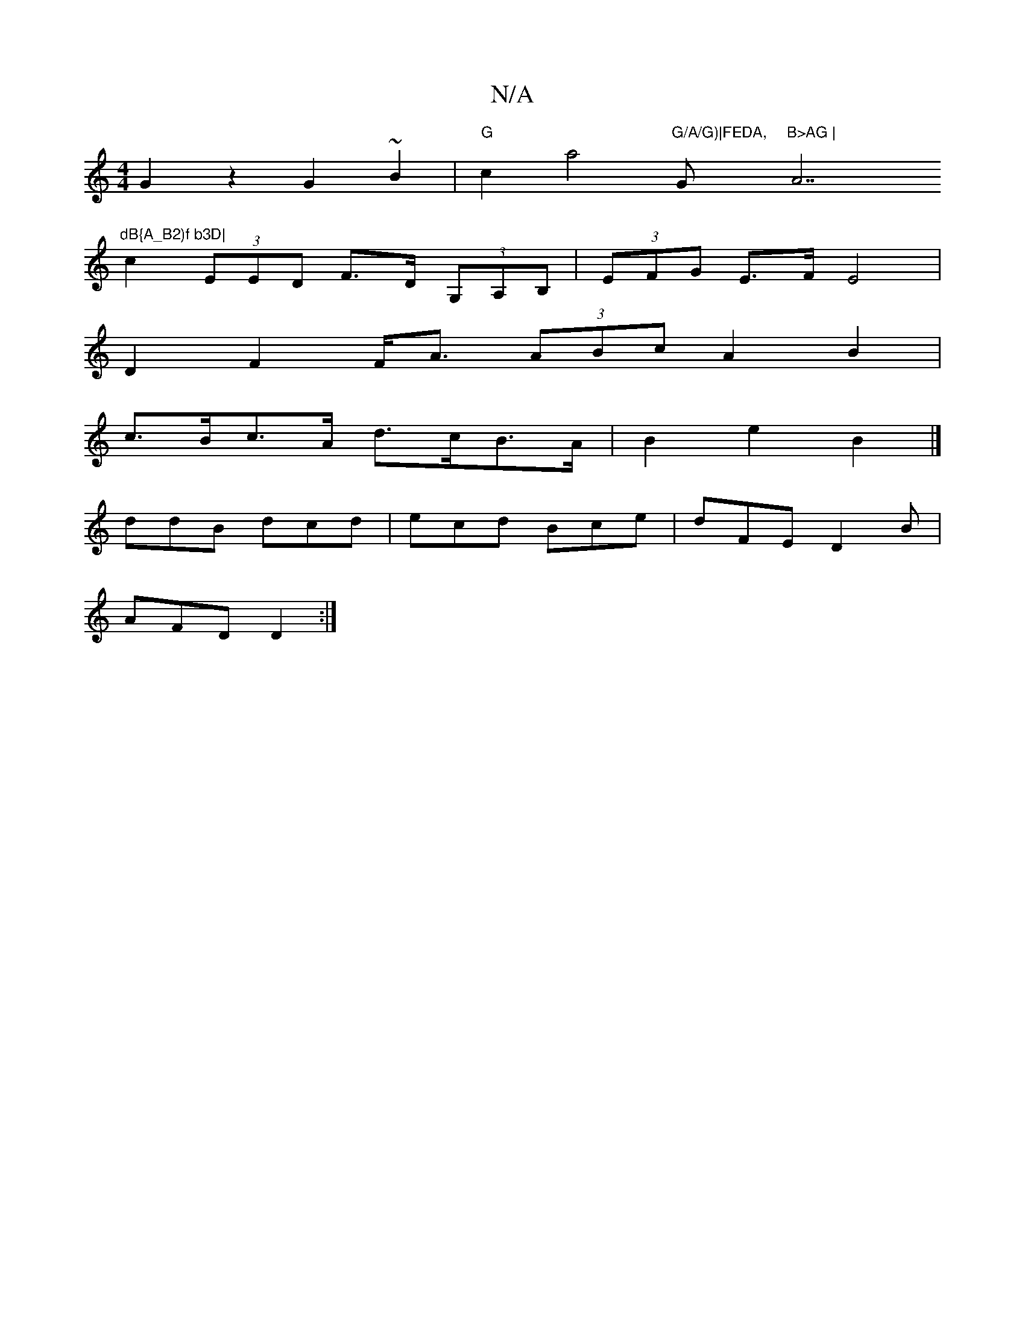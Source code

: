 X:1
T:N/A
M:4/4
R:N/A
K:Cmajor
 G2 z2 G2 ~B2 | "G"c2a4-"G/A/G)|FEDA, "G"B>AG | "A7"dB{A_B2)f b3D|
c2 (3EED F>D (3G,A,B, | (3EFG E>F E4|
D2 F2 F<A (3ABc A2 B2 |
c>Bc>A d>cB>A | B2 e2 B2 |]
ddB dcd | ecd Bce | dFE D2 B |
AFD D2:|

a|
